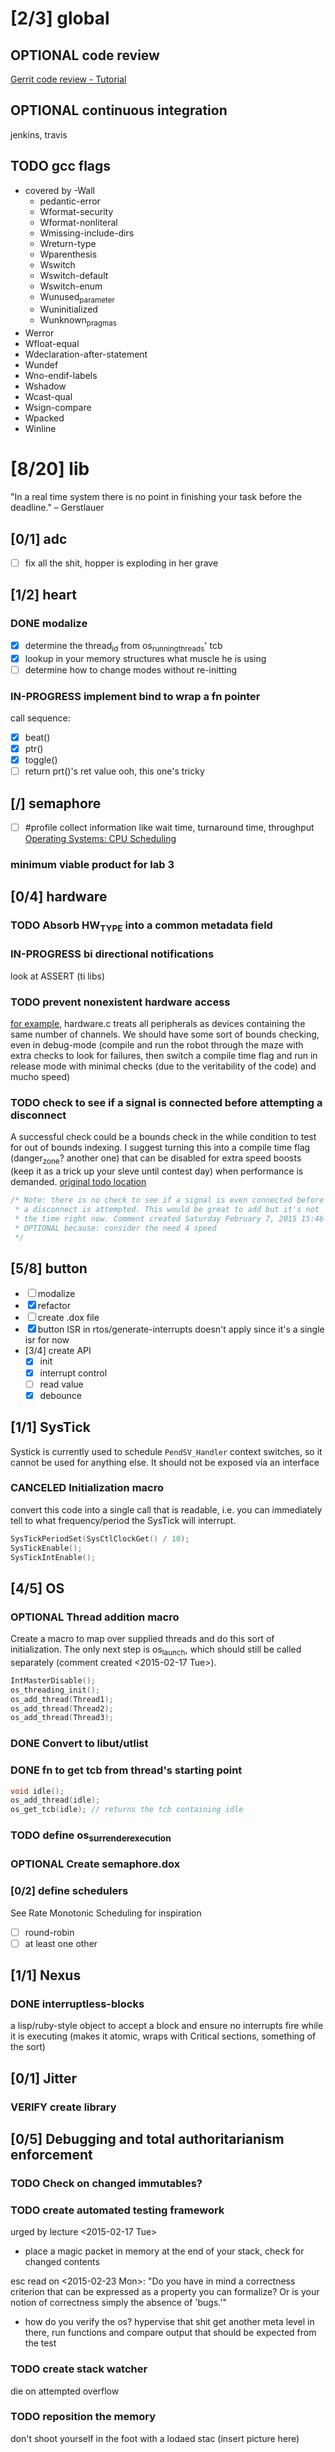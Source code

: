 #+startup: all
#+todo: TODO(t) BLOCKED(b) VERIFY(v) IN-PROGRESS(p) DOCUMENT(m) PRINT(r) | OPTIONAL(o) HIATUS(h) DONE(d) CANCELED(c)
* [2/3] global
** OPTIONAL code review
[[http://www.vogella.com/tutorials/Gerrit/article.html][Gerrit code review - Tutorial]]
** OPTIONAL continuous integration
jenkins, travis
** TODO gcc flags
- covered by -Wall
  - pedantic-error
  - Wformat-security
  - Wformat-nonliteral
  - Wmissing-include-dirs
  - Wreturn-type
  - Wparenthesis
  - Wswitch
  - Wswitch-default
  - Wswitch-enum
  - Wunused_parameter
  - Wuninitialized
  - Wunknown_pragmas
- Werror
- Wfloat-equal
- Wdeclaration-after-statement
- Wundef
- Wno-endif-labels
- Wshadow
- Wcast-qual
- Wsign-compare
- Wpacked
- Winline

* [8/20] lib
"In a real time system there is no point in finishing your task before
the deadline." -- Gerstlauer
** [0/1] adc
- [ ] fix all the shit, hopper is exploding in her grave
** [1/2] heart
*** DONE modalize
- [X] determine the thread_id from os_running_threads' tcb
- [X] lookup in your memory structures what muscle he is using
- [ ] determine how to change modes without re-initting
*** IN-PROGRESS implement bind to wrap a fn pointer
call sequence:
- [X] beat()
- [X] ptr()
- [X] toggle()
- [ ] return prt()'s ret value
  ooh, this one's tricky

** [/] semaphore
- [ ] #profile
  collect information like wait time, turnaround time, throughput
  [[http://www.cs.uic.edu/~jbell/CourseNotes/OperatingSystems/5_CPU_Scheduling.html][Operating Systems: CPU Scheduling]]
*** minimum viable product for lab 3
** [0/4] hardware
*** TODO Absorb HW_TYPE into a common metadata field
*** IN-PROGRESS bi directional notifications
look at ASSERT (ti libs)
*** TODO prevent nonexistent hardware access
[[file:~/workspace/ee445m-labs/lib/libhw/hardware.c::hw_channel*%20_hw_get_channel(HW_TYPE%20type,%20hw_metadata%20metadata)%20{][for example]], hardware.c treats all peripherals as devices containing
the same number of channels. We should have some sort of bounds
checking, even in debug-mode (compile and run the robot through the
maze with extra checks to look for failures, then switch a compile
time flag and run in release mode with minimal checks (due to the
veritability of the code) and mucho speed)
*** TODO check to see if a signal is connected before attempting a disconnect
A successful check could be a bounds check in the while condition to
test for out of bounds indexing. I suggest turning this into a compile
time flag (danger_zone? another one) that can be disabled for extra
speed boosts (keep it as a trick up your sleve until contest day) when
performance is demanded.
[[file:~/workspace/ee445m-labs/lib/libhw/hardware.c::void%20hw_unsubscribe(HW_TYPE%20type,][original todo location]]
#+BEGIN_SRC c
  /* Note: there is no check to see if a signal is even connected before
   ,* a disconnect is attempted. This would be great to add but it's not
   ,* the time right now. Comment created Saturday February 7, 2015 15:46
   ,* OPTIONAL because: consider the need 4 speed
   */
#+END_SRC
** [5/8] button
- [ ] modalize
- [X] refactor
- [ ] create .dox file
- [X] button ISR in rtos/generate-interrupts
  doesn't apply since it's a single isr for now
- [3/4] create API
  - [X] init
  - [X] interrupt control
  - [ ] read value
  - [X] debounce
** [1/1] SysTick
Systick is currently used to schedule =PendSV_Handler= context switches,
so it cannot be used for anything else. It should not be exposed via
an interface
*** CANCELED Initialization macro
convert this code into a single call that is readable, i.e. you can
immediately tell to what frequency/period the SysTick will interrupt.
#+BEGIN_SRC c :tangle no
  SysTickPeriodSet(SysCtlClockGet() / 10);
  SysTickEnable();
  SysTickIntEnable();
#+END_SRC
** [4/5] OS
*** OPTIONAL Thread addition macro
Create a macro to map over supplied threads and do this sort of
initialization. The only next step is os_launch, which should still be
called separately (comment created <2015-02-17 Tue>).
#+BEGIN_SRC c :tangle no
  IntMasterDisable();
  os_threading_init();
  os_add_thread(Thread1);
  os_add_thread(Thread2);
  os_add_thread(Thread3);
#+END_SRC
*** DONE Convert to libut/utlist
*** DONE fn to get tcb from thread's starting point
#+BEGIN_SRC c :tangle no
  void idle();
  os_add_thread(idle);
  os_get_tcb(idle); // returns the tcb containing idle
#+END_SRC
*** TODO define os_surrender_execution
*** OPTIONAL Create semaphore.dox
*** [0/2] define schedulers
See Rate Monotonic Scheduling for inspiration
- [ ] round-robin
- [ ] at least one other
** [1/1] Nexus
*** DONE interruptless-blocks
a lisp/ruby-style object to accept a block and ensure no interrupts
fire while it is executing (makes it atomic, wraps with Critical
sections, something of the sort)
** [0/1] Jitter
*** VERIFY create library
** [0/5] Debugging and total authoritarianism enforcement
*** TODO Check on changed immutables?
*** TODO create automated testing framework
urged by lecture <2015-02-17 Tue>
- place a magic packet in memory at the end of your stack, check for
  changed contents

esc read on <2015-02-23 Mon>:
"Do you have in mind a correctness criterion that can be expressed as
a property you can formalize? Or is your notion of correctness simply
the absence of 'bugs.'"
- how do you verify the os? hypervise that shit
  get another meta level in there, run functions and compare output
  that should be expected from the test
*** TODO create stack watcher
die on attempted overflow
*** TODO reposition the memory
don't shoot yourself in the foot with a lodaed stac
(insert picture here)
*** TODO path expressions
urged by lecture <2015-02-17 Tue>
[[http://en.wikipedia.org/wiki/Eiffel_(programming_language)][Eiffel (programming language)]]
[[./img/path_expressions_lec04.png]]
- specify and enforce correct calling order
- represented as a graph
  choose one of the following representations based on sparseness of
  the data structures:
  - adjacency list
  - adjacency matrix
** [1/1] framebuffer
*** OPTIONAL create flag to enable per-pixel-manipulation
compile time flag?
* [7/14] bin
** [1/3] Doxygen
*** [0/3] document preprocessor directives
[[http://www.stack.nl/~dimitri/doxygen/manual/preprocessing.html][Doxygen Manual: Preprocessing]]
- [ ] PROFILING_DISABLE
- [ ] HEARTBEAT_MODAL
*** [0/2] highlight special words
- [ ] immutable
- [ ] atomic
*** [2/2] publish
- [X] visible on external host
http://hershic.github.io/ee445m-labs/
- [X] link github to the online documentation
*** DONE link all doxygen projects together to show on one page
*** IN-PROGRESS script to update all doxygen files at once
- I have a hankering to refactor all Doxyfiles into a specific dir
- bash doxygenizing broke!
*** TODO Allow here docs in declare -r statements
I found a link with possibile insight. It's in one of my compter's
stack (bookmarks dir- chrome)
** [1/2] interrupt generator
*** DONE move templates into a c src dir
*** TODO integrate template population/insertion to build process
** [4/5] rtos-dev-mode
*** [5/5] gdb helper
within emacs, a =hydra= to
- [X] flash
- [X] reload
- [X] target
- [X] continue
- [X] ocd -d
*** DONE disaster-arm
*** DONE gdb helper
*** DONE c-eldoc
*** TODO pseudo-reserved word highlighting
*** DONE auto-insert template for c
and hook auto-insert-mode from rtos-dev-mode-hook
** TODO openocd
*** kill process on output "Info : dropped 'gdb' connection"
** [0/1] setenv
*** TODO Clean exit when invoked twice
currently prints help and exits (seemingly ambiguously)
** DONE cmd to open screen on the M4
** TODO Add -Wpedantic
There have been multiple issues where gcc doesn't check my code,
instilling false confidence in what is actually running.
